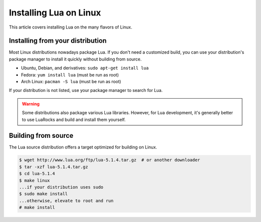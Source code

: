 .. _linux-install:

=======================
Installing Lua on Linux
=======================

.. author:: Alexander Gladysh <agladysh@gmail.com>

.. This is a stub article, intended for demonstration purposes. The real
   article should probably be written from scratch.

This article covers installing Lua on the many flavors of Linux.

Installing from your distribution
=================================
Most Linux distributions nowadays package Lua. If you don't need a customized
build, you can use your distribution's package manager to install it quickly
without building from source.

* Ubuntu, Debian, and derivatives: ``sudo apt-get install lua``
* Fedora: ``yum install lua`` (must be run as root)
* Arch Linux: ``pacman -S lua`` (must be run as root)

If your distribution is not listed, use your package manager to search for
Lua.

.. warning::

    Some distributions also package various Lua libraries. However, for Lua
    development, it's generally better to use LuaRocks and build and install
    them yourself.


Building from source
====================
The Lua source distribution offers a target optimized for building on Linux.

.. sourcecode:: console

    $ wget http://www.lua.org/ftp/lua-5.1.4.tar.gz  # or another downloader
    $ tar -xzf lua-5.1.4.tar.gz
    $ cd lua-5.1.4
    $ make linux
    ...if your distribution uses sudo
    $ sudo make install
    ...otherwise, elevate to root and run
    # make install
